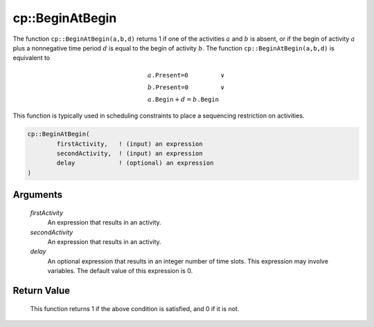.. aimms:function:: cp::BeginAtBegin(firstActivity, secondActivity, delay)

.. _cp::BeginAtBegin:

cp::BeginAtBegin
================

The function ``cp::BeginAtBegin(a,b,d)`` returns 1 if one of the
activities :math:`a` and :math:`b` is absent, or if the begin of
activity :math:`a` plus a nonnegative time period :math:`d` is equal to
the begin of activity :math:`b`. The function
``cp::BeginAtBegin(a,b,d)`` is equivalent to

.. math:: \begin{array}{ll} a\texttt{.Present=0} & \vee \\ b\texttt{.Present=0} & \vee \\ a\texttt{.Begin} + d = b\texttt{.Begin} & \end{array}

\ This function is typically used in scheduling constraints to place a
sequencing restriction on activities.

.. code-block:: aimms

    cp::BeginAtBegin(
            firstActivity,   ! (input) an expression
            secondActivity,  ! (input) an expression
            delay            ! (optional) an expression
    )

Arguments
---------

    *firstActivity*
        An expression that results in an activity.

    *secondActivity*
        An expression that results in an activity.

    *delay*
        An optional expression that results in an integer number of time slots.
        This expression may involve variables. The default value of this
        expression is 0.

Return Value
------------

    This function returns 1 if the above condition is satisfied, and 0 if it
    is not.

.. seealso::

    -  The functions :aimms:func:`cp::BeginBeforeBegin` and :aimms:func:`cp::BeginBeforeEnd`, and

    -  Chapter 22 on Constraint Programming in the `Language Reference <https://documentation.aimms.com/_downloads/AIMMS_ref.pdf>`__.
